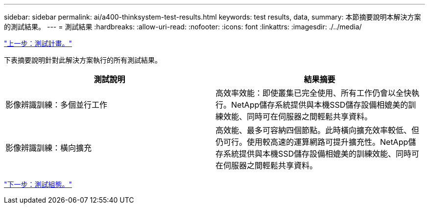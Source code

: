 ---
sidebar: sidebar 
permalink: ai/a400-thinksystem-test-results.html 
keywords: test results, data, 
summary: 本節摘要說明本解決方案的測試結果。 
---
= 測試結果
:hardbreaks:
:allow-uri-read: 
:nofooter: 
:icons: font
:linkattrs: 
:imagesdir: ./../media/


link:a400-thinksystem-test-plan.html["上一步：測試計畫。"]

[role="lead"]
下表摘要說明針對此解決方案執行的所有測試結果。

|===
| 測試說明 | 結果摘要 


| 影像辨識訓練：多個並行工作 | 高效率效能：即使叢集已完全使用、所有工作仍會以全快執行。NetApp儲存系統提供與本機SSD儲存設備相媲美的訓練效能、同時可在伺服器之間輕鬆共享資料。 


| 影像辨識訓練：橫向擴充 | 高效能、最多可容納四個節點。此時橫向擴充效率較低、但仍可行。使用較高速的運算網路可提升擴充性。NetApp儲存系統提供與本機SSD儲存設備相媲美的訓練效能、同時可在伺服器之間輕鬆共享資料。 
|===
link:a400-thinksystem-test-configuration.html["下一步：測試組態。"]
